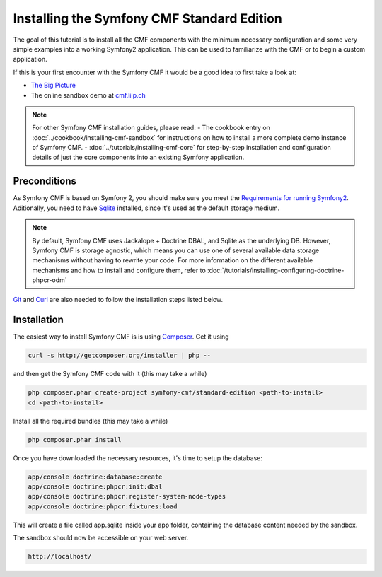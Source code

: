 Installing the Symfony CMF Standard Edition
===========================================

The goal of this tutorial is to install all the CMF components with the minimum necessary
configuration and some very simple examples into a working Symfony2 application. This can
be used to familiarize with the CMF or to begin a custom application.

If this is your first encounter with the Symfony CMF it would be a good idea to first take a
look at:

- `The Big Picture <http://slides.liip.ch/static/2012-01-17_symfony_cmf_big_picture.html#1>`_
- The online sandbox demo at `cmf.liip.ch <http://cmf.liip.ch>`_

.. note::

    For other Symfony CMF installation guides, please read:
    - The cookbook entry on :doc:`../cookbook/installing-cmf-sandbox` for instructions on how to install a more complete demo instance of Symfony CMF.
    - :doc:`../tutorials/installing-cmf-core` for step-by-step installation and configuration details of just the core components into an existing Symfony application.

.. index:: RoutingExtraBundle, CoreBundle, MenuBundle, ContentBundle, SonataBlockBundle, KnpMenuBundle

Preconditions
-------------

As Symfony CMF is based on Symfony 2, you should make sure you
meet the `Requirements for running Symfony2 <http://symfony.com/doc/current/reference/requirements.html>`_.
Aditionally, you need to have `Sqlite <http://www.sqlite.org/>`_ 
installed, since it's used as the default storage medium. 

.. note::

    By default, Symfony CMF uses Jackalope + Doctrine DBAL, and Sqlite as
    the underlying DB. However, Symfony CMF is storage agnostic, which means
    you can use one of several available data storage mechanisms without
    having to rewrite your code. For more information on the different
    available mechanisms and how to install and configure them, refer to
    :doc:`/tutorials/installing-configuring-doctrine-phpcr-odm`

`Git <http://git-scm.com/>`_ and `Curl <http://curl.haxx.se/>`_ are also needed to follow the installation steps listed below.


Installation
------------

The easiest way to install Symfony CMF is is using `Composer <http://getcomposer.org/>`_.
Get it using

.. code-block:: bash

    curl -s http://getcomposer.org/installer | php --

and then get the Symfony CMF code with it (this may take a while)

.. code-block:: bash

    php composer.phar create-project symfony-cmf/standard-edition <path-to-install>
    cd <path-to-install>
    
Install all the required bundles (this may take a while)

.. code-block:: bash

    php composer.phar install

Once you have downloaded the necessary resources, it's time to setup the database:

.. code-block:: bash

    app/console doctrine:database:create
    app/console doctrine:phpcr:init:dbal
    app/console doctrine:phpcr:register-system-node-types
    app/console doctrine:phpcr:fixtures:load

This will create a file called app.sqlite inside your app folder, containing
the database content needed by the sandbox.

The sandbox should now be accessible on your web server.

.. code-block:: text

    http://localhost/
    